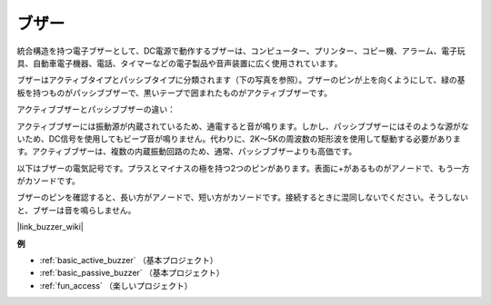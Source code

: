 .. _cpn_buzzer:

ブザー
=======

.. image:: img/buzzer1.png
    :width: 50%
    :align: center

統合構造を持つ電子ブザーとして、DC電源で動作するブザーは、コンピューター、プリンター、コピー機、アラーム、電子玩具、自動車電子機器、電話、タイマーなどの電子製品や音声装置に広く使用されています。

ブザーはアクティブタイプとパッシブタイプに分類されます（下の写真を参照）。ブザーのピンが上を向くようにして、緑の基板を持つものがパッシブブザーで、黒いテープで囲まれたものがアクティブブザーです。

.. image:: img/buzzer2.png
    :width: 60%
    :align: center

アクティブブザーとパッシブブザーの違い：

アクティブブザーには振動源が内蔵されているため、通電すると音が鳴ります。しかし、パッシブブザーにはそのような源がないため、DC信号を使用してもビープ音が鳴りません。代わりに、2K～5Kの周波数の矩形波を使用して駆動する必要があります。アクティブブザーは、複数の内蔵振動回路のため、通常、パッシブブザーよりも高価です。

以下はブザーの電気記号です。プラスとマイナスの極を持つ2つのピンがあります。表面に+があるものがアノードで、もう一方がカソードです。

.. image:: img/buzzer_symbol.png
    :width: 150

ブザーのピンを確認すると、長い方がアノードで、短い方がカソードです。接続するときに混同しないでください。そうしないと、ブザーは音を鳴らしません。

|link_buzzer_wiki|

**例**

* :ref:`basic_active_buzzer` （基本プロジェクト）
* :ref:`basic_passive_buzzer` （基本プロジェクト）
* :ref:`fun_access` （楽しいプロジェクト）

